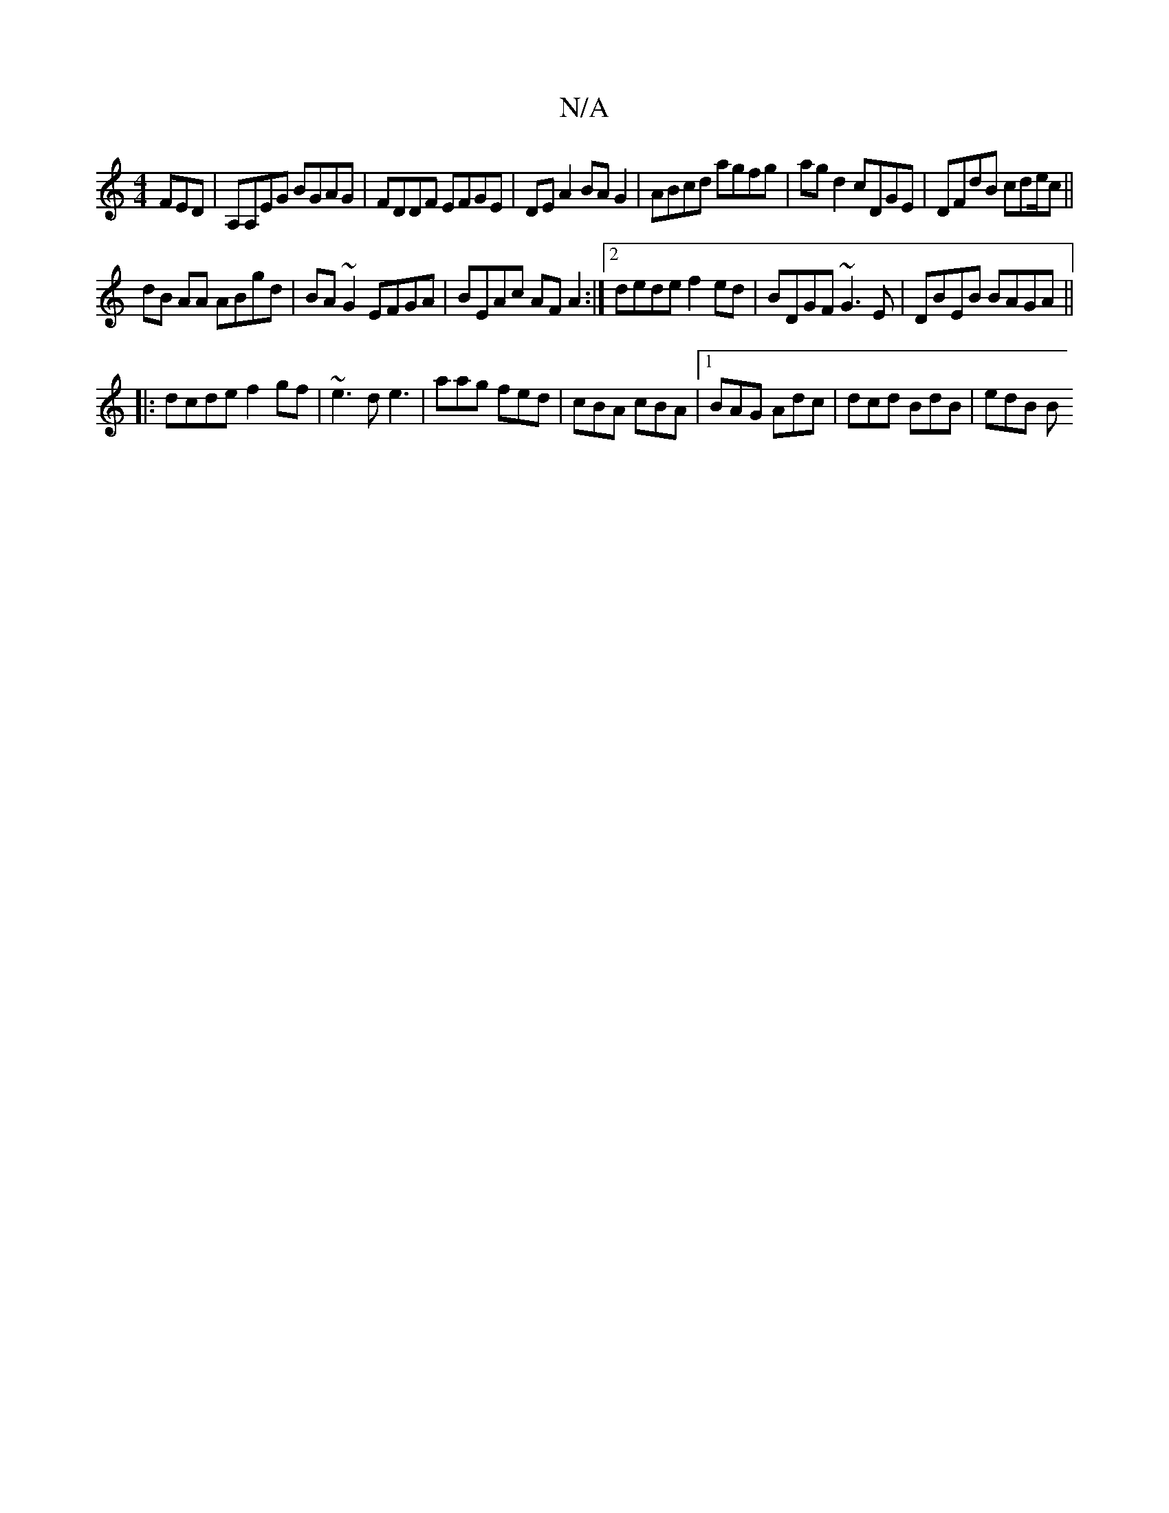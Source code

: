 X:1
T:N/A
M:4/4
R:N/A
K:Cmajor
 FED|A,A,EG BGAG|FDDF EFGE|DE A2 BAG2|ABcd agfg|ag d2 cDGE|DFdB cde/2c||
dB AA ABgd|BA~G2 EFGA|BEAc AF A2:|2 dede f2ed|BDGF ~G3E|DBEB BAGA||
|:dcde f2gf|~e3d e3|aag fed|cBA cBA|1 BAG Adc|dcd BdB|edB B